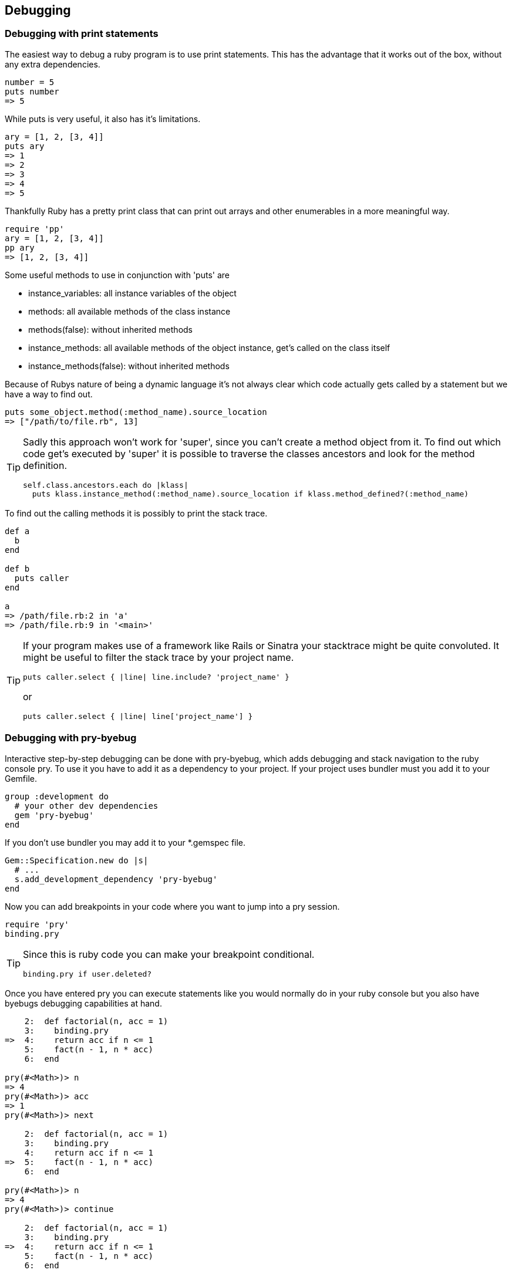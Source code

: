 == Debugging

=== Debugging with print statements
The easiest way to debug a ruby program is to use print statements.
This has the advantage that it works out of the box, without any extra dependencies.

[source, ruby]
----
number = 5
puts number
=> 5
----

While puts is very useful, it also has it's limitations.
[source, ruby]
----
ary = [1, 2, [3, 4]]
puts ary
=> 1
=> 2
=> 3
=> 4
=> 5
----

Thankfully Ruby has a pretty print class that can print out arrays and other enumerables in a more meaningful way.

[source, ruby]
----
require 'pp'
ary = [1, 2, [3, 4]]
pp ary
=> [1, 2, [3, 4]]
----

Some useful methods to use in conjunction with 'puts' are

* instance_variables: all instance variables of the object
* methods: all available methods of the class instance
* methods(false): without inherited methods
* instance_methods: all available methods of the object instance, get's called on the class itself
* instance_methods(false): without inherited methods

// TODO(fap): add examples for this methods

Because of Rubys nature of being a dynamic language it's not always clear which code actually gets called by a statement but we have a way to find out.

[source, ruby]
----
puts some_object.method(:method_name).source_location
=> ["/path/to/file.rb", 13]
----

[TIP]
====
Sadly this approach won't work for 'super', since you can't create a method object from it.
To find out which code get's executed by 'super' it is possible to traverse the classes ancestors and look for the method definition.
[source, ruby]
----
self.class.ancestors.each do |klass|
  puts klass.instance_method(:method_name).source_location if klass.method_defined?(:method_name)
----
====

To find out the calling methods it is possibly to print the stack trace.

[source, ruby]
----
def a
  b
end

def b
  puts caller
end

a
=> /path/file.rb:2 in 'a'
=> /path/file.rb:9 in '<main>'
----

[TIP]
====
If your program makes use of a framework like Rails or Sinatra your stacktrace might be quite convoluted.
It might be useful to filter the stack trace by your project name.
[source, ruby]
----
puts caller.select { |line| line.include? 'project_name' }
----
or
[source, ruby]
----
puts caller.select { |line| line['project_name'] }
----
====


=== Debugging with pry-byebug
Interactive step-by-step debugging can be done with pry-byebug, which adds debugging and stack navigation to the ruby console pry.
To use it you have to add it as a dependency to your project.
If your project uses bundler must you add it to your Gemfile.
// TODO(fap): should move to general gem installation guide?

[source, ruby]
----
group :development do
  # your other dev dependencies
  gem 'pry-byebug'
end
----

If you don't use bundler you may add it to your *.gemspec file.

[source, ruby]
----
Gem::Specification.new do |s|
  # ...
  s.add_development_dependency 'pry-byebug'
end
----

Now you can add breakpoints in your code where you want to jump into a pry session.

[source, ruby]
----
require 'pry'
binding.pry
----

[TIP]
====
Since this is ruby code you can make your breakpoint conditional.
[source, ruby]
----
binding.pry if user.deleted?
----
====

Once you have entered pry you can execute statements like you would normally do in your ruby console but you also have byebugs debugging capabilities at hand.

[source, ruby]
----
    2:  def factorial(n, acc = 1)
    3:    binding.pry
=>  4:    return acc if n <= 1
    5:    fact(n - 1, n * acc)
    6:  end
	
pry(#<Math>)> n
=> 4
pry(#<Math>)> acc
=> 1
pry(#<Math>)> next

    2:  def factorial(n, acc = 1)
    3:    binding.pry
    4:    return acc if n <= 1
=>  5:    fact(n - 1, n * acc)
    6:  end
	
pry(#<Math>)> n
=> 4
pry(#<Math>)> continue

    2:  def factorial(n, acc = 1)
    3:    binding.pry
=>  4:    return acc if n <= 1
    5:    fact(n - 1, n * acc)
    6:  end
	
pry(#<Math>)> n
=> 3
----

You can also move around the callstack with the commands 'up' and 'down'.

The complete list of available commands can be found in the pry-byebug https://github.com/deivid-rodriguez/pry-byebug#commands[documentation].